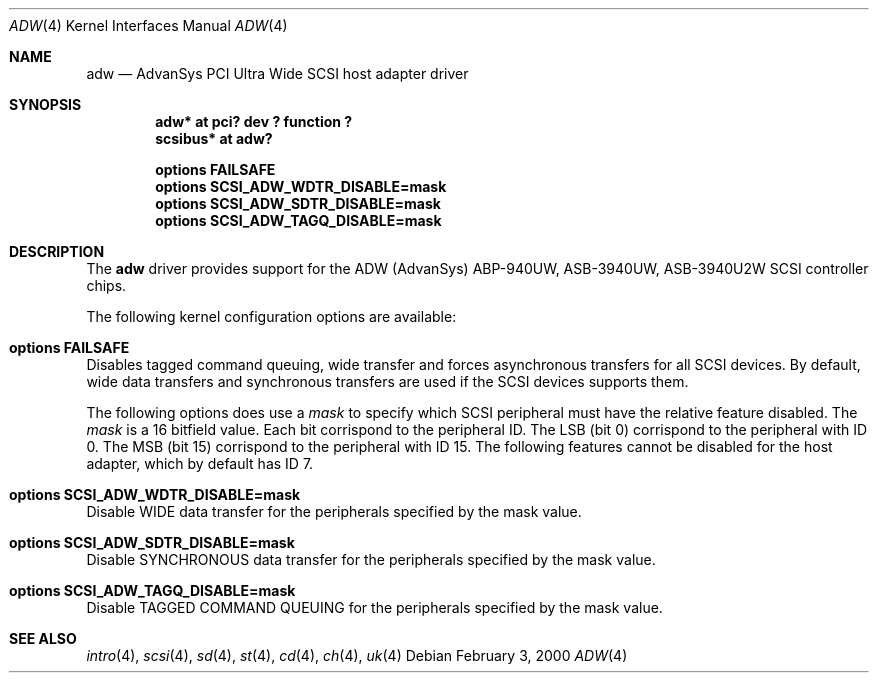 .\"	$NetBSD: adw.4,v 1.1 2000/02/03 21:04:30 dante Exp $
.\"
.\" Copyright (c) 1998, 1999, 2000 Baldassare Dante Profeta
.\" 	All rights reserved.
.\"
.\" Redistribution and use in source and binary forms, with or without
.\" modification, are permitted provided that the following conditions
.\" are met:
.\" 1. Redistributions of source code must retain the above copyright
.\"    notice, this list of conditions and the following disclaimer.
.\" 2. The name of the author may not be used to endorse or promote products
.\"    derived from this software withough specific prior written permission.
.\"
.\" THIS SOFTWARE IS PROVIDED BY THE AUTHOR ``AS IS'' AND ANY EXPRESS OR
.\" IMPLIED WARRANTIES, INCLUDING, BUT NOT LIMITED TO, THE IMPLIED WARRANTIES
.\" OF MERCHANTABILITY AND FITNESS FOR A PARTICULAR PURPOSE ARE DISCLAIMED.
.\" IN NO EVENT SHALL THE AUTHOR BE LIABLE FOR ANY DIRECT, INDIRECT,
.\" INCIDENTAL, SPECIAL, EXEMPLARY, OR CONSEQUENTIAL DAMAGES (INCLUDING, BUT
.\" NOT LIMITED TO, PROCUREMENT OF SUBSTITUTE GOODS OR SERVICES; LOSS OF USE,
.\" DATA, OR PROFITS; OR BUSINESS INTERRUPTION) HOWEVER CAUSED AND ON ANY
.\" THEORY OF LIABILITY, WHETHER IN CONTRACT, STRICT LIABILITY, OR TORT
.\" (INCLUDING NEGLIGENCE OR OTHERWISE) ARISING IN ANY WAY OUT OF THE USE OF
.\" THIS SOFTWARE, EVEN IF ADVISED OF THE POSSIBILITY OF SUCH DAMAGE.
.\"
.\"
.Dd February 3, 2000
.Dt ADW 4
.Os
.Sh NAME
.Nm adw
.Nd AdvanSys PCI Ultra Wide SCSI host adapter driver
.Sh SYNOPSIS
.Cd "adw* at pci? dev ? function ?"
.Cd "scsibus* at adw?"
.Pp
.Cd "options FAILSAFE"
.Cd "options SCSI_ADW_WDTR_DISABLE=mask"
.Cd "options SCSI_ADW_SDTR_DISABLE=mask"
.Cd "options SCSI_ADW_TAGQ_DISABLE=mask"
.Pp
.Sh DESCRIPTION
The
.Nm
driver provides support for the ADW (AdvanSys) ABP-940UW, ASB-3940UW,
ASB-3940U2W
.Tn SCSI
controller chips.
.Pp
The following kernel configuration options are available:
.Bl -ohang
.It Cd options FAILSAFE
Disables tagged command queuing, wide transfer and forces asynchronous
transfers for all
.Tn SCSI
devices.
By default, wide data transfers and synchronous transfers are used if the
.Tn SCSI
devices supports them.
.Pp
The following options does use a
.Em mask
to specify which SCSI peripheral must have the relative feature disabled.
The
.Em mask
is a 16 bitfield value. Each bit corrispond to the peripheral ID.
The LSB (bit 0) corrispond to the peripheral with ID 0.
The MSB (bit 15) corrispond to the peripheral with ID 15.
The following features cannot be disabled for the host adapter, which by
default has ID 7.
.It Cd options SCSI_ADW_WDTR_DISABLE=mask
Disable
.Tn WIDE
data transfer for the peripherals specified by the mask value.
.It Cd options SCSI_ADW_SDTR_DISABLE=mask
Disable
.Tn SYNCHRONOUS
data transfer for the peripherals specified by the mask value.
.It Cd options SCSI_ADW_TAGQ_DISABLE=mask
Disable
.Tn TAGGED COMMAND QUEUING
for the peripherals specified by the mask value.
.El
.Sh SEE ALSO
.Xr intro 4 ,
.Xr scsi 4 ,
.Xr sd 4 ,
.Xr st 4 ,
.Xr cd 4 ,
.Xr ch 4 ,
.Xr uk 4
